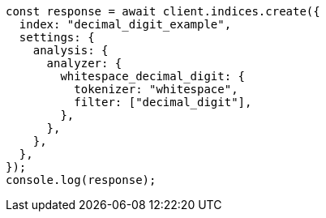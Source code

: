 // This file is autogenerated, DO NOT EDIT
// Use `node scripts/generate-docs-examples.js` to generate the docs examples

[source, js]
----
const response = await client.indices.create({
  index: "decimal_digit_example",
  settings: {
    analysis: {
      analyzer: {
        whitespace_decimal_digit: {
          tokenizer: "whitespace",
          filter: ["decimal_digit"],
        },
      },
    },
  },
});
console.log(response);
----
